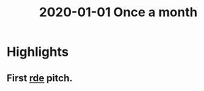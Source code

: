 :PROPERTIES:
:ID:       d0e80e10-4762-4c2e-bd07-ff1c6d85acb9
:END:
#+title: 2020-01-01 Once a month

* Highlights
** First [[id:7845ce2e-e349-405a-85bb-44a983ed4860][rde]] pitch.
